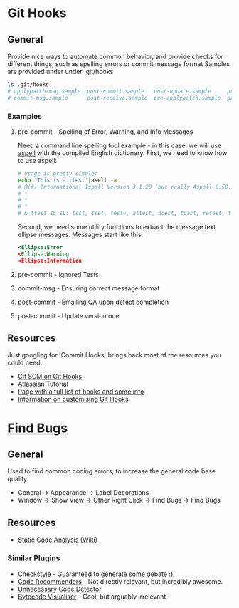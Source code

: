 * Git Hooks
** General
   Provide nice ways to automate common behavior, and provide checks for different things, such as spelling errors or commit message format
   Samples are provided under under .git/hooks
   #+BEGIN_SRC sh
     ls .git/hooks
     # applypatch-msg.sample  post-commit.sample   post-update.sample     pre-commit.sample  pre-rebase.sample          update.sample
     # commit-msg.sample      post-receive.sample  pre-applypatch.sample  pre-push.sample    prepare-commit-msg.sample
   #+END_SRC
*** Examples
**** pre-commit  - Spelling of Error, Warning, and Info Messages
     Need a command line spelling tool example - in this case, we will use [[http://aspell.net/win32/][aspell]] with the compiled English dictionary.
     First, we need to know how to use aspell:
     #+BEGIN_SRC sh
       # Usage is pretty simple:
       echo 'This is a ttest'|asell -a
       # @(#) International Ispell Version 3.1.20 (but really Aspell 0.50.3)
       # *
       # *
       # *
       # & ttest 15 10: test, tset, testy, attest, doest, toast, retest, truest, treat, totes, teat, tests, rest, tester, yest
     #+END_SRC
     Second, we need some utility functions to extract the message text ellipse messages. Messages start like this:
     #+BEGIN_SRC xml
       <Ellipse:Error
       <Ellipse:Warning
       <Ellipse:Information
     #+END_SRC
**** pre-commit  - Ignored Tests
**** commit-msg  - Ensuring correct message format
**** post-commit - Emailing QA upon defect completion 
**** post-commit - Update version one
** Resources
   Just googling for 'Commit Hooks' brings back most of the resources you could need.
   - [[http://git-scm.com/docs/githooks][Git SCM on Git Hooks]]
   - [[https://www.atlassian.com/git/tutorials/git-hooks/conceptual-overview][Atlassian Tutorial]]
   - [[http://githooks.com/][Page with a full list of hooks and some info]]
   - [[http://git-scm.com/book/en/v2/Customizing-Git-Git-Hooks][Information on customising Git Hooks]]
* [[https://marketplace.eclipse.org/content/findbugs-eclipse-plugin][Find Bugs]]
** General
   Used to find common coding errors; to increase the general code base quality.
   - General → Appearance → Label Decorations
     [[file:decorators.png]]
   - Window → Show View → Other
     [[file:findbugs-view.png]]
     Right Click → Find Bugs → Find Bugs
     [[file:findbugs-cmd.png]]
** Resources
   - [[https://www.wikiwand.com/en/Static_program_analysis][Static Code Analysis (Wiki)]]
*** Similar Plugins
    - [[https://marketplace.eclipse.org/content/checkstyle-plug][Checkstyle]] - Guaranteed to generate some debate :).
    - [[https://marketplace.eclipse.org/content/eclipse-code-recommenders][Code Recommenders]] - Not directly relevant, but incredibly awesome.
    - [[https://marketplace.eclipse.org/content/unnecessary-code-detector][Unnecessary Code Detector]]
    - [[https://marketplace.eclipse.org/content/bytecode-visualizer][Bytecode Visualiser]] - Cool, but arguably irrelevant

